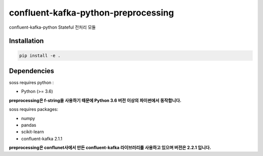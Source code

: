 .. -*- mode: rst -*-

======================================
confluent-kafka-python-preprocessing
======================================

confluent-kafka-python Stateful 전처리 모듈

Installation
------------
.. code-block:: bash
    
  pip install -e . 

Dependencies
------------
soss requires python :

- Python (>= 3.6)

**preprocessing은 f-string을 사용하기 때문에 Python 3.6 버전 이상의 파이썬에서 동작합니다.**

soss requires packages:

- numpy
- pandas
- scikit-learn
- confluent-kafka 2.1.1

**preprocessing은 conflunet사에서 만든 confluent-kafka 라이브러리를 사용하고 있으며 버전은 2.2.1 입니다.**
